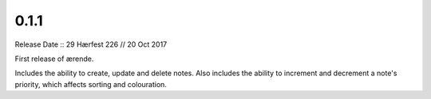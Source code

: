 =====
0.1.1
=====

Release Date :: 29 Hærfest 226 // 20 Oct 2017

First release of ærende.

Includes the ability to create, update and delete notes. Also includes the
ability to increment and decrement a note's priority, which affects sorting
and colouration.